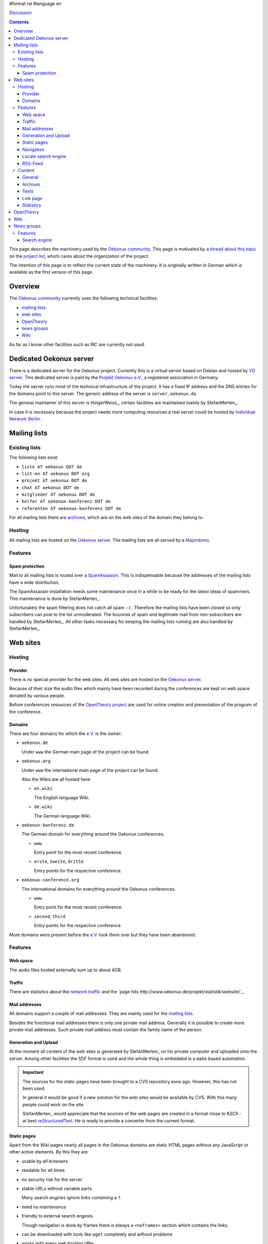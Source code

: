 #format rst
#language en

Discussion__

.. __: /Talk

.. contents::

This page describes the machinery used by the `Oekonux community`_.
This page is motivated by a `thread about this topic
<http://www.oekonux.de/projekt/liste/archive/msg03333.html>`_ on the
`project list`_, which cares about the organization of the project.

The intention of this page is to reflect the current state of the
machinery. It is originally written in German which is available as
the first version of this page.

Overview
========

The `Oekonux community`_ currently uses the following technical
facilities:

* `mailing lists`_

* `web sites`_

* OpenTheory_

* `news groups`_

* Wiki_

As far as I know other facilities such as IRC are currently not used.

.. _Oekonux server:

Dedicated Oekonux server
========================

There is a dedicated server for the Oekonux project. Currently this is
a virtual server based on Debian and hosted by `VD server`_. This
dedicated server is paid by the `Projekt Oekonux e.V.`_, a registered
association in Germany.

Today the server runs most of the technical infrastructure of the
project. It has a fixed IP address and the DNS entries for the domains
point to this server. The generic address of the server is
``server.oekonux.de``.

The general maintainer of this server is HolgerWeiss_, certain
facilities are maintained mainly by StefanMerten_.

In case it is necessary because the project needs more computing
resources a real server could be hosted by `Individual Network
Berlin`_.

Mailing lists
=============

Existing lists
~~~~~~~~~~~~~~

The following lists exist:

* ``liste AT oekonux DOT de``

* ``list-en AT oekonux DOT org``

* ``projekt AT oekonux DOT de``

* ``chat AT oekonux DOT de``

* ``mitglieder AT oekonux DOT de``

* ``helfer AT oekonux-konferenz DOT de``

* ``referenten AT oekonux-konferenz DOT de``

For all mailing lists there are archives_, which are on the web sites
of the domain they belong to.

Hosting
~~~~~~~

All mailing lists are hosted on the `Oekonux server`_. The mailing
lists are all served by a Majordomo_.

Features
~~~~~~~~

Spam protection
---------------

Mail to all mailing lists is routed over a SpamAssassin_. This is
indispensable because the addresses of the mailing lists have a wide
distribution.

The SpamAssassin installation needs some maintenance once in a while
to be ready for the latest ideas of spammers. This maintenance is done
by StefanMerten_.

Unfortunately the spam filtering does not catch all spam :-( .
Therefore the mailing lists have been closed so only subscribers can
post to the list unmoderated. The bounces of spam and legitimate mail
from non-subscribers are handled by StefanMerten_. All other tasks
necessary for keeping the mailing lists running are also handled by
StefanMerten_.

Web sites
=========

Hosting
~~~~~~~

Provider
--------

There is no special provider for the web sites. All web sites are
hosted on the `Oekonux server`_.

Because of their size the audio files which mainly have been recorded
during the conferences are kept on web space donated by various
people.

Before conferences resources of the `OpenTheory project`_ are used
for online creation and presentation of the program of the conference.

Domains
-------

There are four domains for which the `e.V.`_ is the owner:

* ``oekonux.de``

  Under ``www`` the German main page of the project can be found.

* ``oekonux.org``

  Under ``www`` the international main page of the project can be
  found.

  Also the Wikis are all hosted here:

  * ``en.wiki``

    The English language Wiki.

  * ``de.wiki``

    The German language Wiki.

* ``oekonux-konferenz.de``

  The German domain for everything around the Oekonux conferences.

  - ``www``

    Entry point for the most recent conference.

  - ``erste``, ``zweite``, ``dritte``

    Entry points for the respective conference.

* ``oekonux-conference.org``

  The international domains for everything around the Oekonux
  conferences.

  - ``www``

    Entry point for the most recent conference.

  - ``second``, ``third``

    Entry points for the respective conference.

More domains were present before the `e.V.`_ took them over but they
have been abandoned.

Features
~~~~~~~~

Web space
---------

The audio files hosted externally sum up to about 4GB.

Traffic
-------

.. $$$

There are statistics about the `network traffic
<http://traffic.oekonux.de/>`_ and the `page hits
http://www.oekonux.de/projekt/statistik/website/`_.

Mail addresses
--------------

All domains support a couple of mail addresses. They are mainly used
for the `mailing lists`_.

Besides the functional mail addresses there is only one private mail
address. Generally it is possible to create more private mail
addresses. Such private mail address must contain the family name of
the person.

Generation and Upload
---------------------

At the moment all content of the web sites is generated by
StefanMerten_ on his private computer and uploaded onto the server.
Among other facilities the SDF format is used and the whole thing is
embedded in a ``make`` based automation.

.. important:: The sources for the static pages have been brought to a
   CVS repository eons ago. However, this has not been used.

   In general it would be good if a new solution for the web sites
   would be available by CVS. With this many people could work on the
   site.

   StefanMerten_ would appreciate that the sources of the web pages
   are created in a format close to ASCII - at best reStructuredText_.
   He is ready to provide a converter from the current format.

Static pages
------------

Apart from the Wiki pages nearly all pages in the Oekonux domains are
static HTML pages without any JavaScript or other active elements. By
this they are

* usable by *all* browsers

* readable for all times

* no security risk for the server

* stable URLs without variable parts

  Many search engines ignore links containing a ``?``.

* need no maintenance

* friendly to external search engines

  Though navigation is done by frames there is always a ``<noframes>``
  section which contains the links.

* can be downloaded with tools like ``wget`` completely and without
  problems

* works with every web hosting offer

Navigation
----------

Navigation is realized with frames. A narrow frame on the left is
modeled after a file browser. It permanently presents the current
position in the site. The right frame contains the selected content.
If a directory is selected in the navigation the content frame
``default.html`` always appears.

Apart from this each third level domain has a separate site map.

Links in all pages are followed by QBullets_ which roughly give the
type of the link.

Locale search engine
--------------------

.. $$$ Link ht://dig

Currently the local search engine is replaced by a ht://dig based
solution.

RSS-Feed
--------

.. important:: There is no RSS feed yet but it would be nice to have
   one.

Content
~~~~~~~

General
-------

.. important:: In general the sites are not maintained really. This is
   bad.

.. important:: In particular it would be good if the international
   site would have more of the content of the German site.
   Particularly it would be good to have the `Oekonux links`_ in
   English. Also the structure of the project should be presented on
   the international site.

Archives
--------

All `mailing lists`_ of the project are archived on the web sites.
StefanMerten_ converts the incoming mails to HTML by MHonArc_ and
uploaded automatically.

HTML pages for the archives are filtered. At the moment

* comments of MHonArc_ are removed

* phone numbers are replaced by a fixed text

* names of certain people who decided to late that they not want to be
  found in Oekonux by Google are shortened

* all URLs pointing to mail addresses are obfuscated a bit

* mail addresses are obfuscated

.. important:: There is a request to have the archives on the `web
   sites`_ in mbox format. For this it must be clarified what can be
   done against mail address harvesting.

Removal of archived pages is also widely automated. However, it needs
an explicit call with the number of the mail to remove.

.. important:: Right now the removed mail is removed only from the
   indexes but *not* from the server. By this it is no longer
   reachable by neighboring mails or an index but the are generally
   accessible. This must be changed.

Texts
-----

Several texts of the project are available on the `web sites`_.

Among them is an introduction for which MagicPoint sources are
available.

Link page
---------

One of the most important content resources of the `Oekonux
community`_ are the `Oekonux links`_, where interesting links are
entered with a short comment. The page is structured.

.. important:: It would be good if each of the `Oekonux links`_ would
   get a creation date. Meanwhile this would have some historical
   value.

   In general for existing links this would be possible by ``cvs
   annotate``.

.. important:: It would be useful if the language of the page behind
   the link would be given. This can be done by the HTML attribute
   ``hreflang``.

Statistics
----------

Statistics are available about the usage of the `mailing lists`_ as
well as about the `web sites`_ usage on the `web sites`_. All
statistics are created weekly by some Free Software (webalizer_,
mail2clf_, mail2chart_) automatically by StefanMerten_ and uploaded.

OpenTheory
==========

Many texts from the project and from its environment are available in
the `OpenTheory project`_. Some of them are gathered in the `Oekonux
OpenTheory project`_.

The texts are about Oekonux content as well as for organizational
purposes. In particular the conference preparation has been done
there.

Wiki
====

Currently there are two Oekonux Wikis at

* http://en.wiki.oekonux.org/

* http://de.wiki.oekonux.org/

They are based on the MoinMoin_ Wiki engine.

The content is maintained by a group of maintainers (`English
<http://en.wiki.oekonux.org/MaintainerGroup>`_, `German
<http://de.wiki.oekonux.org/MaintainerGruppe>`_ . The technical part
of the Wikis is maintained by StefanMerten_.

News groups
===========

Since end of 2003 the main discussion `mailing lists`_ are available
through Gmane_ as Usenet newsgroups:

* news://news.gmane.org/gmane.politics.oekonux.german

  Mirrors ``liste AT oekonux DOT de``.

* news://news.gmane.org/gmane.politics.oekonux.english

  Mirrors ``list-en AT oekonux DOT org``.

The newsgroups are configured in a way replies by news are not
possible.

.. important:: For now the newsgroup archives contain only those mails
   written after the newsgroup feature was in place. After the problem
   of readable mail addresses has been solved the whole archive shall
   be `brought <http://gmane.org/import.php>`_ to the newsgroup archive

Features
~~~~~~~~

Search engine
-------------

Gmane_ has a search engine which searches the newsgroups.

.. ############################################################################

.. _reStructuredText: http://docutils.sourceforge.net/rst.html

.. _Oekonux community: http://www.oekonux.de/

.. _project list: http://www.oekonux.de/projekt/liste/

.. _Majordomo: http://www.greatcircle.com/majordomo/

.. _SpamAssassin: http://www.spamassassin.org/

.. _Projekt Oekonux e.V.:

.. _e.V.: http://www.oekonux.de/projekt/verein/

.. _OpenTheory project: http://www.opentheory.org/

.. _Individual Network Berlin: http://www.in-berlin.de/

.. _QBullets: http://www.matterform.com/qbullets/

.. _MHonArc: http://www.mhonarc.org/

.. _Oekonux links: http://www.oekonux.de/projekt/links.html

.. _webalizer: http://www.webalizer.org/

.. _mail2clf: http://www.merten-home.de/FreeSoftware/mail2clf/

.. _mail2chart: http://www.merten-home.de/FreeSoftware/mail2chart/

.. _Oekonux OpenTheory project: http://www.opentheory.org/oekonux/

.. _Gmane: http://gmane.org/

.. _VD server: http://www.vd-server.de/

.. _MoinMoin: http://moinmoin.wikiwikiweb.de/

.. ############################################################################

..  LocalWords:  reStructuredText Premium page premium oekonux www org Hoster
..  LocalWords:  konferenz conference second third gehosteten MagicPoint Upload
..  LocalWords:  SDF make MHonArc Harvesting ToDo important JavaScript noframes
..  LocalWords:  wget pox Privacy Policy site default html Sitemap FreeFind you
..  LocalWords:  Perlfect clf Search webalizer mail mail chart Referrer co chat
..  LocalWords:  forum Kalka Chris Croome Gmane DOT list en mbox Subversion cvs
..  LocalWords:  StefanMn projekt helfer referenten gepollt Sympa SmartList rst
..  LocalWords:  MailMan buug SpamAssassin Individual Network vLinux server IRC
..  LocalWords:  Repository QBullets annotate hreflang OpenTheory Debian VD DNS
..  LocalWords:  HolgerWeiss StefanMerten mitglieder erste zweite dritte RSS
..  LocalWords:  MoinMoin

